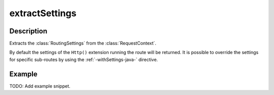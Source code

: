 .. _-extractSettings-java-:

extractSettings
===============

Description
-----------

Extracts the :class:`RoutingSettings` from the :class:`RequestContext`.

By default the settings of the ``Http()`` extension running the route will be returned.
It is possible to override the settings for specific sub-routes by using the :ref:`-withSettings-java-` directive.

Example
-------
TODO: Add example snippet.
